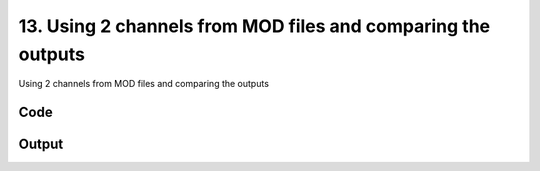 
13. Using 2 channels from MOD files and comparing the outputs
=============================================================



Using 2 channels from MOD files and comparing the outputs


Code
~~~~

.. code-block:: python

	


Output
~~~~~~

.. code-block:: bash

    	




